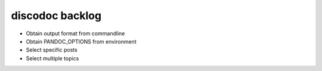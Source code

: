 ================
discodoc backlog
================
- Obtain output format from commandline
- Obtain PANDOC_OPTIONS from environment
- Select specific posts
- Select multiple topics

